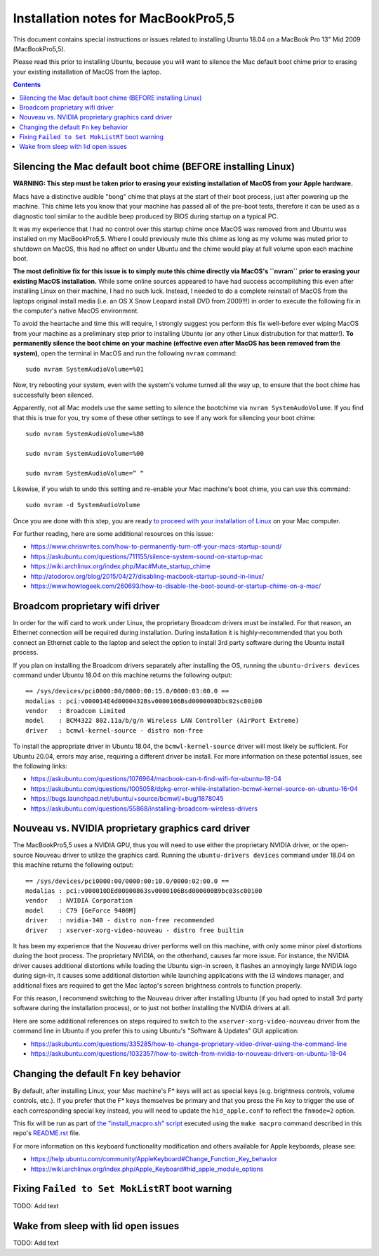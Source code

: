 Installation notes for MacBookPro5,5
====================================

This document contains special instructions or issues related to installing Ubuntu 18.04 on a MacBook Pro 13" Mid 2009 (MacBookPro5,5).

Please read this prior to installing Ubuntu, because you will want to silence the Mac default boot chime prior to erasing your existing installation of MacOS from the laptop.

.. contents:: Contents
   :local:
   :backlinks: top

Silencing the Mac default boot chime (BEFORE installing Linux)
-----------------------------------------------------------------------

**WARNING: This step must be taken prior to erasing your existing installation of MacOS from your Apple hardware.**

Macs have a distinctive audible "bong" chime that plays at the start of their boot process, just after powering up the machine. This chime lets you know that your machine has passed all of the pre-boot tests, therefore it can be used as a diagnostic tool similar to the audible beep produced by BIOS during startup on a typical PC.

It was my experience that I had no control over this startup chime once MacOS was removed from and Ubuntu was installed on my MacBookPro5,5. Where I could previously mute this chime as long as my volume was muted prior to shutdown on MacOS, this had no affect on under Ubuntu and the chime would play at full volume upon each machine boot.

**The most definitive fix for this issue is to simply mute this chime directly via MacOS's ``nvram`` prior to erasing your existing MacOS installation.** While some online sources appeared to have had success accomplishing this even after installing Linux on their machine, I had no such luck. Instead, I needed to do a complete reinstall of MacOS from the laptops original install media (i.e. an OS X Snow Leopard install DVD from 2009!!!) in order to execute the following fix in the computer's native MacOS environment.

To avoid the heartache and time this will require, I strongly suggest you perform this fix well-before ever wiping MacOS from your machine as a preliminary step prior to installing Ubuntu (or any other Linux distrubution for that matter!). **To permanently silence the boot chime on your machine (effective even after MacOS has been removed from the system)**, open the terminal in MacOS and run the following ``nvram`` command::

   sudo nvram SystemAudioVolume=%01

Now, try rebooting your system, even with the system's volume turned all the way up, to ensure that the boot chime has successfully been silenced.

Apparently, not all Mac models use the same setting to silence the bootchime via ``nvram SystemAudoVolume``. If you find that this is true for you, try some of these other settings to see if any work for silencing your boot chime::

  sudo nvram SystemAudioVolume=%80

  sudo nvram SystemAudioVolume=%00

  sudo nvram SystemAudioVolume=” “

Likewise, if you wish to undo this setting and re-enable your Mac machine's boot chime, you can use this command::

  sudo nvram -d SystemAudioVolume

Once you are done with this step, you are ready `to proceed with your installation of Linux <../README.rst>`_ on your Mac computer.

For further reading, here are some additional resources on this issue:

- https://www.chriswrites.com/how-to-permanently-turn-off-your-macs-startup-sound/
- https://askubuntu.com/questions/711155/silence-system-sound-on-startup-mac
- https://wiki.archlinux.org/index.php/Mac#Mute_startup_chime
- http://atodorov.org/blog/2015/04/27/disabling-macbook-startup-sound-in-linux/
- https://www.howtogeek.com/260693/how-to-disable-the-boot-sound-or-startup-chime-on-a-mac/

Broadcom proprietary wifi driver
--------------------------------

In order for the wifi card to work under Linux, the proprietary Broadcom drivers must be installed. For that reason, an Ethernet connection will be required during installation. During installation it is highly-recommended that you both connect an Ethernet cable to the laptop and select the option to install 3rd party software during the Ubuntu install process.

If you plan on installing the Broadcom drivers separately after installing the OS, running the ``ubuntu-drivers devices`` command under Ubuntu 18.04 on this machine returns the following output::

  == /sys/devices/pci0000:00/0000:00:15.0/0000:03:00.0 ==
  modalias : pci:v000014E4d0000432Bsv0000106Bsd0000008Dbc02sc80i00
  vendor   : Broadcom Limited
  model    : BCM4322 802.11a/b/g/n Wireless LAN Controller (AirPort Extreme)
  driver   : bcmwl-kernel-source - distro non-free

To install the appropriate driver in Ubuntu 18.04, the ``bcmwl-kernel-source`` driver will most likely be sufficient. For Ubuntu 20.04, errors may arise, requiring a different driver be install. For more information on these potential issues, see the following links:

- https://askubuntu.com/questions/1076964/macbook-can-t-find-wifi-for-ubuntu-18-04
- https://askubuntu.com/questions/1005058/dpkg-error-while-installation-bcmwl-kernel-source-on-ubuntu-16-04
- https://bugs.launchpad.net/ubuntu/+source/bcmwl/+bug/1878045
- https://askubuntu.com/questions/55868/installing-broadcom-wireless-drivers

Nouveau vs. NVIDIA proprietary graphics card driver
---------------------------------------------------

The MacBookPro5,5 uses a NVIDIA GPU, thus you will need to use either the proprietary NVIDIA driver, or the open-source Nouveau driver to utilize the graphics card. Running the ``ubuntu-drivers devices`` command under 18.04 on this machine returns the following output::

  == /sys/devices/pci0000:00/0000:00:10.0/0000:02:00.0 ==
  modalias : pci:v000010DEd00000863sv0000106Bsd000000B9bc03sc00i00
  vendor   : NVIDIA Corporation
  model    : C79 [GeForce 9400M]
  driver   : nvidia-340 - distro non-free recommended
  driver   : xserver-xorg-video-nouveau - distro free builtin

It has been my experience that the Nouveau driver performs well on this machine, with only some minor pixel distortions during the boot process. The proprietary NVIDIA, on the otherhand, causes far more issue. For instance, the NVIDIA driver causes additional distortions while loading the Ubuntu sign-in screen, it flashes an annoyingly large NVIDIA logo during sign-in, it causes some additional distortion while launching applications with the i3 windows manager, and additional fixes are required to get the Mac laptop's screen brightness controls to function properly.

For this reason, I recommend switching to the Nouveau driver after installing Ubuntu (if you had opted to install 3rd party software during the installation process), or to just not bother installing the NVIDIA drivers at all.

Here are some additional references on steps required to switch to the ``xserver-xorg-video-nouveau`` driver from the command line in Ubuntu if you prefer this to using Ubuntu's "Software & Updates" GUI application:

- https://askubuntu.com/questions/335285/how-to-change-proprietary-video-driver-using-the-command-line
- https://askubuntu.com/questions/1032357/how-to-switch-from-nvidia-to-nouveau-drivers-on-ubuntu-18-04

Changing the default ``Fn`` key behavior
----------------------------------------

By default, after installing Linux, your Mac machine's F* keys will act as special keys (e.g. brightness controls, volume controls, etc.). If you prefer that the F* keys themselves be primary and that you press the ``Fn`` key to trigger the use of each corresponding special key instead, you will need to update the ``hid_apple.conf`` to reflect the ``fnmode=2`` option.

This fix will be run as part of `the "install_macpro.sh" script <../scripts/install_macpro.sg>`_ executed using the ``make macpro`` command described in this repo's `README.rst <../README.rst>`_ file.

For more information on this keyboard functionality modification and others available for Apple keyboards, please see:

- https://help.ubuntu.com/community/AppleKeyboard#Change_Function_Key_behavior
- https://wiki.archlinux.org/index.php/Apple_Keyboard#hid_apple_module_options

Fixing ``Failed to Set MokListRT`` boot warning
-----------------------------------------------

TODO: Add text

Wake from sleep with lid open issues
------------------------------------

TODO: Add text
